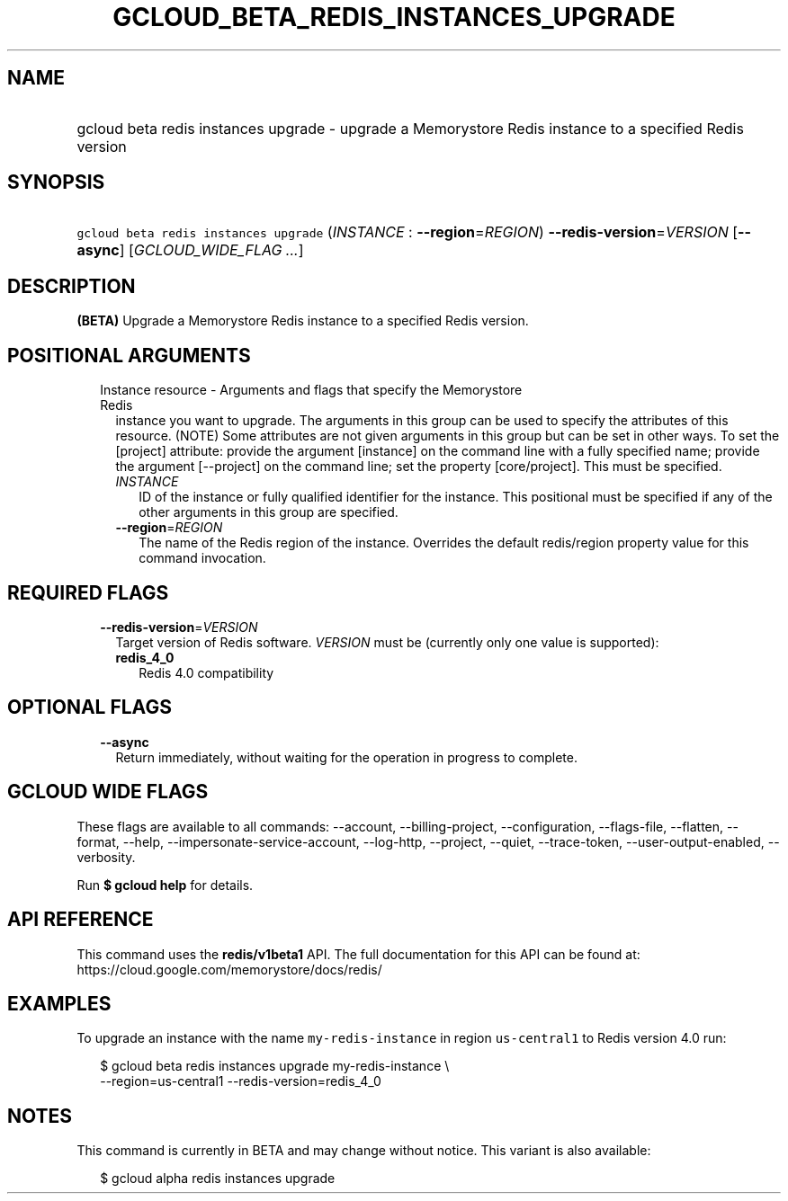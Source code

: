 
.TH "GCLOUD_BETA_REDIS_INSTANCES_UPGRADE" 1



.SH "NAME"
.HP
gcloud beta redis instances upgrade \- upgrade a Memorystore Redis instance to a specified Redis version



.SH "SYNOPSIS"
.HP
\f5gcloud beta redis instances upgrade\fR (\fIINSTANCE\fR\ :\ \fB\-\-region\fR=\fIREGION\fR) \fB\-\-redis\-version\fR=\fIVERSION\fR [\fB\-\-async\fR] [\fIGCLOUD_WIDE_FLAG\ ...\fR]



.SH "DESCRIPTION"

\fB(BETA)\fR Upgrade a Memorystore Redis instance to a specified Redis version.



.SH "POSITIONAL ARGUMENTS"

.RS 2m
.TP 2m

Instance resource \- Arguments and flags that specify the Memorystore Redis
instance you want to upgrade. The arguments in this group can be used to specify
the attributes of this resource. (NOTE) Some attributes are not given arguments
in this group but can be set in other ways. To set the [project] attribute:
provide the argument [instance] on the command line with a fully specified name;
provide the argument [\-\-project] on the command line; set the property
[core/project]. This must be specified.


.RS 2m
.TP 2m
\fIINSTANCE\fR
ID of the instance or fully qualified identifier for the instance. This
positional must be specified if any of the other arguments in this group are
specified.

.TP 2m
\fB\-\-region\fR=\fIREGION\fR
The name of the Redis region of the instance. Overrides the default redis/region
property value for this command invocation.


.RE
.RE
.sp

.SH "REQUIRED FLAGS"

.RS 2m
.TP 2m
\fB\-\-redis\-version\fR=\fIVERSION\fR
Target version of Redis software. \fIVERSION\fR must be (currently only one
value is supported):

.RS 2m
.TP 2m
\fBredis_4_0\fR
Redis 4.0 compatibility
.RE
.sp



.RE
.sp

.SH "OPTIONAL FLAGS"

.RS 2m
.TP 2m
\fB\-\-async\fR
Return immediately, without waiting for the operation in progress to complete.


.RE
.sp

.SH "GCLOUD WIDE FLAGS"

These flags are available to all commands: \-\-account, \-\-billing\-project,
\-\-configuration, \-\-flags\-file, \-\-flatten, \-\-format, \-\-help,
\-\-impersonate\-service\-account, \-\-log\-http, \-\-project, \-\-quiet,
\-\-trace\-token, \-\-user\-output\-enabled, \-\-verbosity.

Run \fB$ gcloud help\fR for details.



.SH "API REFERENCE"

This command uses the \fBredis/v1beta1\fR API. The full documentation for this
API can be found at: https://cloud.google.com/memorystore/docs/redis/



.SH "EXAMPLES"

To upgrade an instance with the name \f5my\-redis\-instance\fR in region
\f5us\-central1\fR to Redis version 4.0 run:

.RS 2m
$ gcloud beta redis instances upgrade my\-redis\-instance \e
    \-\-region=us\-central1 \-\-redis\-version=redis_4_0
.RE



.SH "NOTES"

This command is currently in BETA and may change without notice. This variant is
also available:

.RS 2m
$ gcloud alpha redis instances upgrade
.RE

